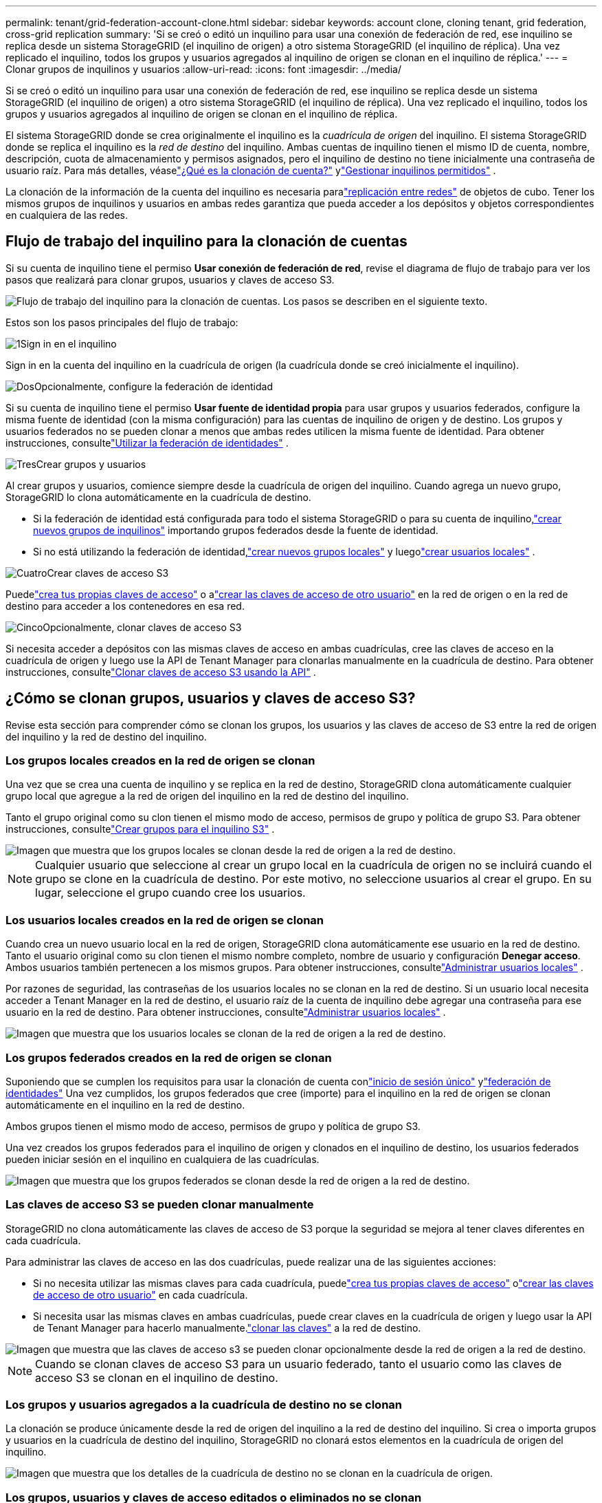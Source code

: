 ---
permalink: tenant/grid-federation-account-clone.html 
sidebar: sidebar 
keywords: account clone, cloning tenant, grid federation, cross-grid replication 
summary: 'Si se creó o editó un inquilino para usar una conexión de federación de red, ese inquilino se replica desde un sistema StorageGRID (el inquilino de origen) a otro sistema StorageGRID (el inquilino de réplica).  Una vez replicado el inquilino, todos los grupos y usuarios agregados al inquilino de origen se clonan en el inquilino de réplica.' 
---
= Clonar grupos de inquilinos y usuarios
:allow-uri-read: 
:icons: font
:imagesdir: ../media/


[role="lead"]
Si se creó o editó un inquilino para usar una conexión de federación de red, ese inquilino se replica desde un sistema StorageGRID (el inquilino de origen) a otro sistema StorageGRID (el inquilino de réplica).  Una vez replicado el inquilino, todos los grupos y usuarios agregados al inquilino de origen se clonan en el inquilino de réplica.

El sistema StorageGRID donde se crea originalmente el inquilino es la _cuadrícula de origen_ del inquilino.  El sistema StorageGRID donde se replica el inquilino es la _red de destino_ del inquilino.  Ambas cuentas de inquilino tienen el mismo ID de cuenta, nombre, descripción, cuota de almacenamiento y permisos asignados, pero el inquilino de destino no tiene inicialmente una contraseña de usuario raíz.  Para más detalles, véaselink:../admin/grid-federation-what-is-account-clone.html["¿Qué es la clonación de cuenta?"] ylink:../admin/grid-federation-manage-tenants.html["Gestionar inquilinos permitidos"] .

La clonación de la información de la cuenta del inquilino es necesaria paralink:../admin/grid-federation-what-is-cross-grid-replication.html["replicación entre redes"] de objetos de cubo.  Tener los mismos grupos de inquilinos y usuarios en ambas redes garantiza que pueda acceder a los depósitos y objetos correspondientes en cualquiera de las redes.



== Flujo de trabajo del inquilino para la clonación de cuentas

Si su cuenta de inquilino tiene el permiso *Usar conexión de federación de red*, revise el diagrama de flujo de trabajo para ver los pasos que realizará para clonar grupos, usuarios y claves de acceso S3.

image::../media/grid-federation-account-clone-workflow-tm.png[Flujo de trabajo del inquilino para la clonación de cuentas.  Los pasos se describen en el siguiente texto.]

Estos son los pasos principales del flujo de trabajo:

.image:https://raw.githubusercontent.com/NetAppDocs/common/main/media/number-1.png["1"]Sign in en el inquilino
[role="quick-margin-para"]
Sign in en la cuenta del inquilino en la cuadrícula de origen (la cuadrícula donde se creó inicialmente el inquilino).

.image:https://raw.githubusercontent.com/NetAppDocs/common/main/media/number-2.png["Dos"]Opcionalmente, configure la federación de identidad
[role="quick-margin-para"]
Si su cuenta de inquilino tiene el permiso *Usar fuente de identidad propia* para usar grupos y usuarios federados, configure la misma fuente de identidad (con la misma configuración) para las cuentas de inquilino de origen y de destino.  Los grupos y usuarios federados no se pueden clonar a menos que ambas redes utilicen la misma fuente de identidad. Para obtener instrucciones, consultelink:using-identity-federation.html["Utilizar la federación de identidades"] .

.image:https://raw.githubusercontent.com/NetAppDocs/common/main/media/number-3.png["Tres"]Crear grupos y usuarios
[role="quick-margin-para"]
Al crear grupos y usuarios, comience siempre desde la cuadrícula de origen del inquilino.  Cuando agrega un nuevo grupo, StorageGRID lo clona automáticamente en la cuadrícula de destino.

[role="quick-margin-list"]
* Si la federación de identidad está configurada para todo el sistema StorageGRID o para su cuenta de inquilino,link:creating-groups-for-s3-tenant.html["crear nuevos grupos de inquilinos"] importando grupos federados desde la fuente de identidad.


[role="quick-margin-list"]
* Si no está utilizando la federación de identidad,link:creating-groups-for-s3-tenant.html["crear nuevos grupos locales"] y luegolink:managing-local-users.html["crear usuarios locales"] .


.image:https://raw.githubusercontent.com/NetAppDocs/common/main/media/number-4.png["Cuatro"]Crear claves de acceso S3
[role="quick-margin-para"]
Puedelink:creating-your-own-s3-access-keys.html["crea tus propias claves de acceso"] o alink:creating-another-users-s3-access-keys.html["crear las claves de acceso de otro usuario"] en la red de origen o en la red de destino para acceder a los contenedores en esa red.

.image:https://raw.githubusercontent.com/NetAppDocs/common/main/media/number-5.png["Cinco"]Opcionalmente, clonar claves de acceso S3
[role="quick-margin-para"]
Si necesita acceder a depósitos con las mismas claves de acceso en ambas cuadrículas, cree las claves de acceso en la cuadrícula de origen y luego use la API de Tenant Manager para clonarlas manualmente en la cuadrícula de destino. Para obtener instrucciones, consultelink:../tenant/grid-federation-clone-keys-with-api.html["Clonar claves de acceso S3 usando la API"] .



== ¿Cómo se clonan grupos, usuarios y claves de acceso S3?

Revise esta sección para comprender cómo se clonan los grupos, los usuarios y las claves de acceso de S3 entre la red de origen del inquilino y la red de destino del inquilino.



=== Los grupos locales creados en la red de origen se clonan

Una vez que se crea una cuenta de inquilino y se replica en la red de destino, StorageGRID clona automáticamente cualquier grupo local que agregue a la red de origen del inquilino en la red de destino del inquilino.

Tanto el grupo original como su clon tienen el mismo modo de acceso, permisos de grupo y política de grupo S3. Para obtener instrucciones, consultelink:creating-groups-for-s3-tenant.html["Crear grupos para el inquilino S3"] .

image::../media/grid-federation-account-clone.png[Imagen que muestra que los grupos locales se clonan desde la red de origen a la red de destino.]


NOTE: Cualquier usuario que seleccione al crear un grupo local en la cuadrícula de origen no se incluirá cuando el grupo se clone en la cuadrícula de destino.  Por este motivo, no seleccione usuarios al crear el grupo.  En su lugar, seleccione el grupo cuando cree los usuarios.



=== Los usuarios locales creados en la red de origen se clonan

Cuando crea un nuevo usuario local en la red de origen, StorageGRID clona automáticamente ese usuario en la red de destino. Tanto el usuario original como su clon tienen el mismo nombre completo, nombre de usuario y configuración *Denegar acceso*. Ambos usuarios también pertenecen a los mismos grupos. Para obtener instrucciones, consultelink:managing-local-users.html["Administrar usuarios locales"] .

Por razones de seguridad, las contraseñas de los usuarios locales no se clonan en la red de destino. Si un usuario local necesita acceder a Tenant Manager en la red de destino, el usuario raíz de la cuenta de inquilino debe agregar una contraseña para ese usuario en la red de destino. Para obtener instrucciones, consultelink:managing-local-users.html["Administrar usuarios locales"] .

image::../media/grid-federation-local-user-clone.png[Imagen que muestra que los usuarios locales se clonan de la red de origen a la red de destino.]



=== Los grupos federados creados en la red de origen se clonan

Suponiendo que se cumplen los requisitos para usar la clonación de cuenta conlink:../admin/grid-federation-what-is-account-clone.html#account-clone-sso["inicio de sesión único"] ylink:../admin/grid-federation-what-is-account-clone.html#account-clone-identity-federation["federación de identidades"] Una vez cumplidos, los grupos federados que cree (importe) para el inquilino en la red de origen se clonan automáticamente en el inquilino en la red de destino.

Ambos grupos tienen el mismo modo de acceso, permisos de grupo y política de grupo S3.

Una vez creados los grupos federados para el inquilino de origen y clonados en el inquilino de destino, los usuarios federados pueden iniciar sesión en el inquilino en cualquiera de las cuadrículas.

image::../media/grid-federation-federated-group-clone.png[Imagen que muestra que los grupos federados se clonan desde la red de origen a la red de destino.]



=== Las claves de acceso S3 se pueden clonar manualmente

StorageGRID no clona automáticamente las claves de acceso de S3 porque la seguridad se mejora al tener claves diferentes en cada cuadrícula.

Para administrar las claves de acceso en las dos cuadrículas, puede realizar una de las siguientes acciones:

* Si no necesita utilizar las mismas claves para cada cuadrícula, puedelink:creating-your-own-s3-access-keys.html["crea tus propias claves de acceso"] olink:creating-another-users-s3-access-keys.html["crear las claves de acceso de otro usuario"] en cada cuadrícula.
* Si necesita usar las mismas claves en ambas cuadrículas, puede crear claves en la cuadrícula de origen y luego usar la API de Tenant Manager para hacerlo manualmente.link:../tenant/grid-federation-clone-keys-with-api.html["clonar las claves"] a la red de destino.


image::../media/grid-federation-s3-access-key.png[Imagen que muestra que las claves de acceso s3 se pueden clonar opcionalmente desde la red de origen a la red de destino.]


NOTE: Cuando se clonan claves de acceso S3 para un usuario federado, tanto el usuario como las claves de acceso S3 se clonan en el inquilino de destino.



=== Los grupos y usuarios agregados a la cuadrícula de destino no se clonan

La clonación se produce únicamente desde la red de origen del inquilino a la red de destino del inquilino.  Si crea o importa grupos y usuarios en la cuadrícula de destino del inquilino, StorageGRID no clonará estos elementos en la cuadrícula de origen del inquilino.

image::../media/grid-federation-account-not-cloned.png[Imagen que muestra que los detalles de la cuadrícula de destino no se clonan en la cuadrícula de origen.]



=== Los grupos, usuarios y claves de acceso editados o eliminados no se clonan

La clonación ocurre solo cuando se crean nuevos grupos y usuarios.

Si edita o elimina grupos, usuarios o claves de acceso en cualquiera de las cuadrículas, sus cambios no se clonarán en la otra cuadrícula.

image::../media/grid-federation-account-clone-edit-delete.png[Imagen que muestra que los detalles editados o eliminados no se clonan.]
